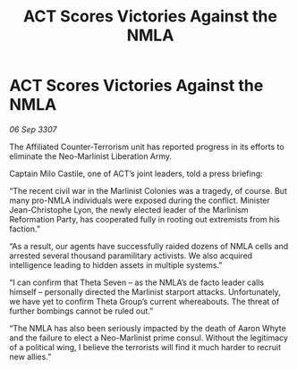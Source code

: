:PROPERTIES:
:ID:       f42017fa-b8c6-4614-ad62-a25c91dae4e7
:END:
#+title: ACT Scores Victories Against the NMLA
#+filetags: :galnet:

* ACT Scores Victories Against the NMLA

/06 Sep 3307/

The Affiliated Counter-Terrorism unit has reported progress in its efforts to eliminate the Neo-Marlinist Liberation Army. 

Captain Milo Castile, one of ACT’s joint leaders, told a press briefing: 

“The recent civil war in the Marlinist Colonies was a tragedy, of course. But many pro-NMLA individuals were exposed during the conflict. Minister Jean-Christophe Lyon, the newly elected leader of the Marlinism Reformation Party, has cooperated fully in rooting out extremists from his faction.” 

“As a result, our agents have successfully raided dozens of NMLA cells and arrested several thousand paramilitary activists. We also acquired intelligence leading to hidden assets in multiple systems.” 

“I can confirm that Theta Seven – as the NMLA’s de facto leader calls himself – personally directed the Marlinist starport attacks. Unfortunately, we have yet to confirm Theta Group’s current whereabouts. The threat of further bombings cannot be ruled out.” 

“The NMLA has also been seriously impacted by the death of Aaron Whyte and the failure to elect a Neo-Marlinist prime consul. Without the legitimacy of a political wing, I believe the terrorists will find it much harder to recruit new allies.”

